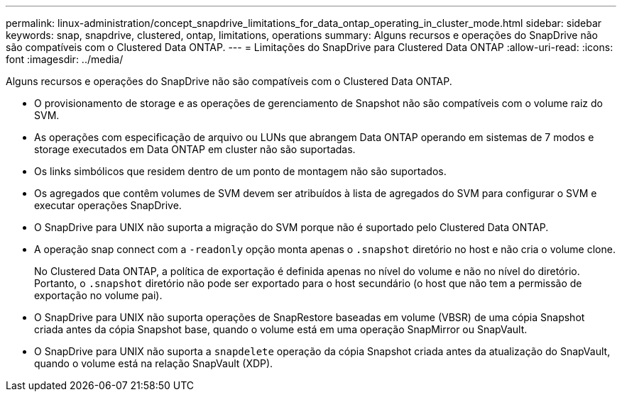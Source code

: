 ---
permalink: linux-administration/concept_snapdrive_limitations_for_data_ontap_operating_in_cluster_mode.html 
sidebar: sidebar 
keywords: snap, snapdrive, clustered, ontap, limitations, operations 
summary: Alguns recursos e operações do SnapDrive não são compatíveis com o Clustered Data ONTAP. 
---
= Limitações do SnapDrive para Clustered Data ONTAP
:allow-uri-read: 
:icons: font
:imagesdir: ../media/


[role="lead"]
Alguns recursos e operações do SnapDrive não são compatíveis com o Clustered Data ONTAP.

* O provisionamento de storage e as operações de gerenciamento de Snapshot não são compatíveis com o volume raiz do SVM.
* As operações com especificação de arquivo ou LUNs que abrangem Data ONTAP operando em sistemas de 7 modos e storage executados em Data ONTAP em cluster não são suportadas.
* Os links simbólicos que residem dentro de um ponto de montagem não são suportados.
* Os agregados que contêm volumes de SVM devem ser atribuídos à lista de agregados do SVM para configurar o SVM e executar operações SnapDrive.
* O SnapDrive para UNIX não suporta a migração do SVM porque não é suportado pelo Clustered Data ONTAP.
* A operação snap connect com a `-readonly` opção monta apenas o `.snapshot` diretório no host e não cria o volume clone.
+
No Clustered Data ONTAP, a política de exportação é definida apenas no nível do volume e não no nível do diretório. Portanto, o `.snapshot` diretório não pode ser exportado para o host secundário (o host que não tem a permissão de exportação no volume pai).

* O SnapDrive para UNIX não suporta operações de SnapRestore baseadas em volume (VBSR) de uma cópia Snapshot criada antes da cópia Snapshot base, quando o volume está em uma operação SnapMirror ou SnapVault.
* O SnapDrive para UNIX não suporta a `snapdelete` operação da cópia Snapshot criada antes da atualização do SnapVault, quando o volume está na relação SnapVault (XDP).

